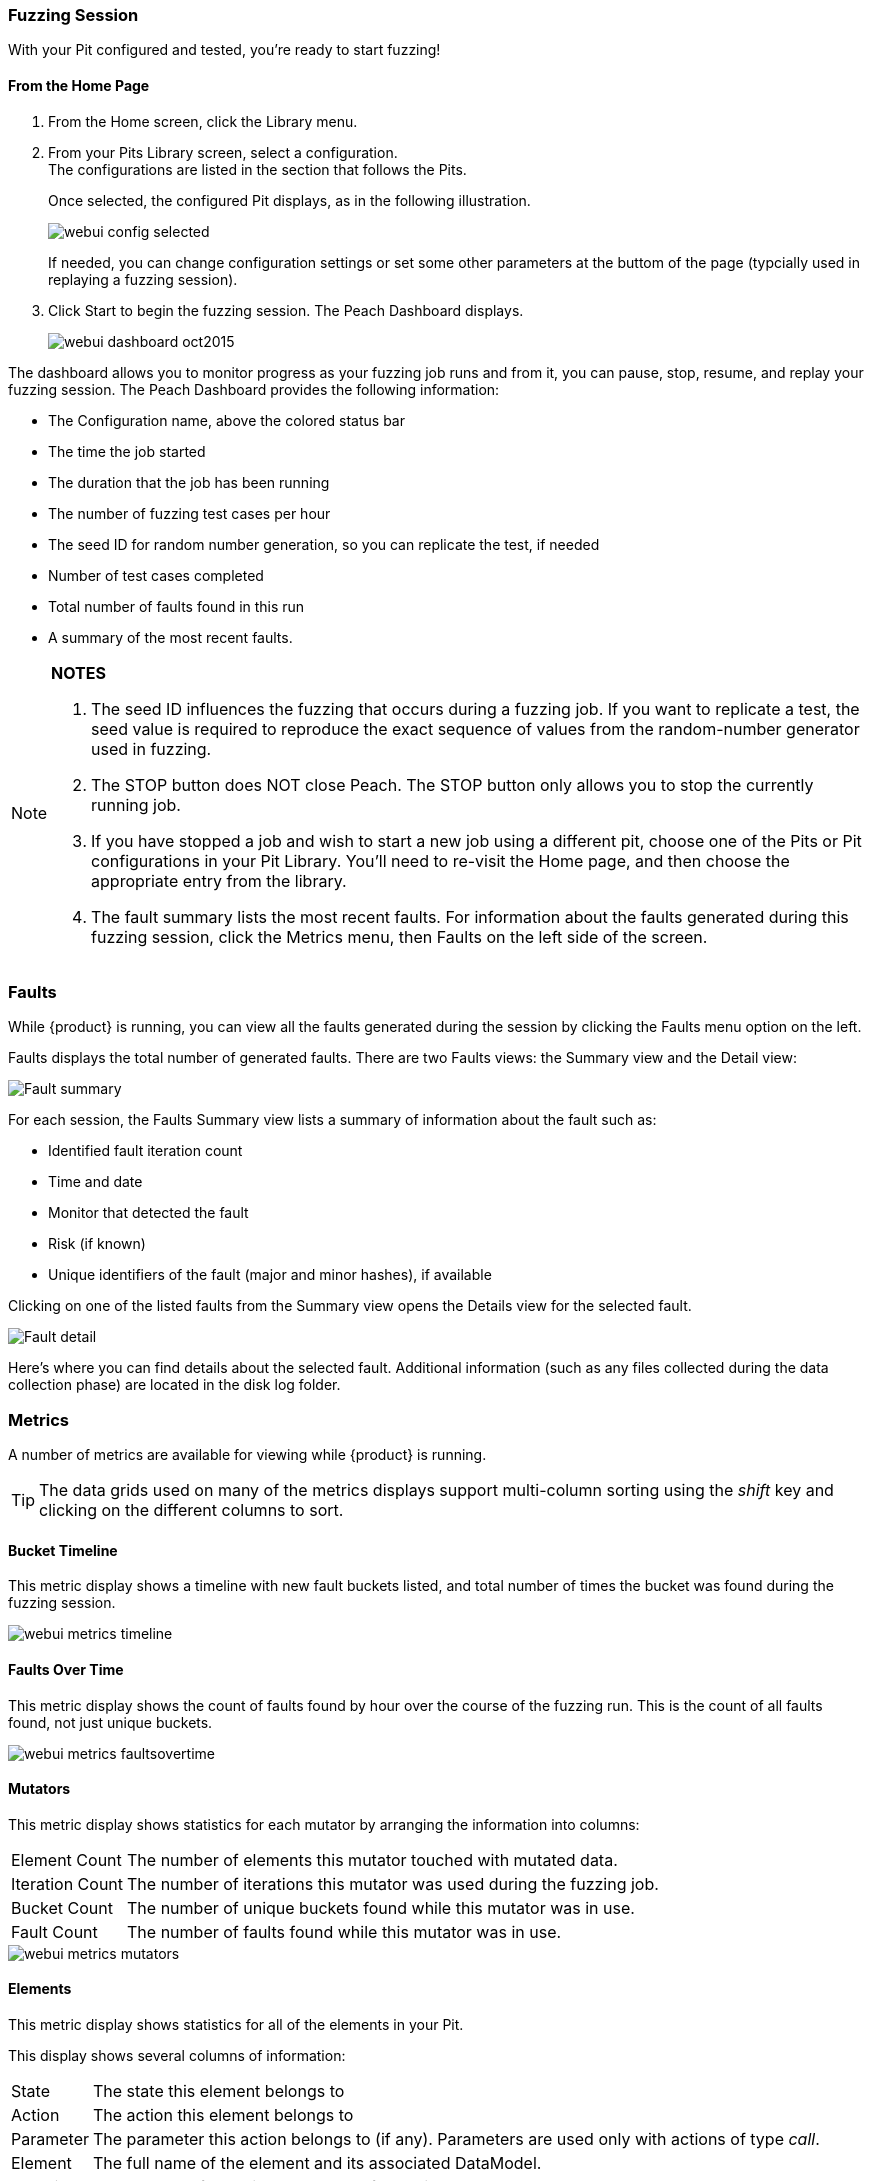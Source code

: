 <<<
:images: ../images
=== Fuzzing Session

With your Pit configured and tested, you're ready to start fuzzing!

==== From the Home Page

1. From the Home screen, click the Library menu.
2. From your Pits Library screen, select a configuration. +
The configurations are listed in the section that follows the Pits.
+
Once selected, the configured Pit displays, as in the following illustration.
+
image::{images}/webui_config_selected.png[]
+
If needed, you can change configuration settings or set some other parameters at the buttom of the page (typcially used in replaying a fuzzing session). 

3. Click Start to begin the fuzzing session. The Peach Dashboard displays. 
+
image::{images}/webui_dashboard_oct2015.png[]

The dashboard allows you to monitor progress as your fuzzing job runs and from it, you can pause, stop, resume, and replay your fuzzing session. The Peach Dashboard provides the following information:

* The Configuration name, above the colored status bar
* The time the job started
* The duration that the job has been running
* The number of fuzzing test cases per hour
* The seed ID for random number generation, so you can replicate the test, if needed
* Number of test cases completed
* Total number of faults found in this run
* A summary of the most recent faults. 

[NOTE]
=======
*NOTES*

. The seed ID influences the fuzzing that occurs during a fuzzing job. If you want to replicate a test, the seed value is required to reproduce the exact sequence of values from the random-number generator used in fuzzing.
. The STOP button does NOT close Peach. The STOP button only allows you to stop the currently running job. 
. If you have stopped a job and wish to start a new job using a different pit, choose one of the Pits or Pit configurations in your Pit Library. You'll need to re-visit the Home page, and then choose the appropriate entry from the library.
. The fault summary lists the most recent faults. For information about the faults generated during this fuzzing session, click the Metrics menu, then Faults on the left side of the screen. 
=======

<<<
=== Faults

While {product} is running, you can view all the faults generated during the session by clicking the Faults menu option on the left.

Faults displays the total number of generated faults. There are two Faults views: the Summary view and the Detail view:

image::{images}/Fault_summary.png[]

For each session, the Faults Summary view lists a summary of information about the fault such as:

* Identified fault iteration count
* Time and date
* Monitor that detected the fault
* Risk (if known)
* Unique identifiers of the fault (major and minor hashes), if available

Clicking on one of the listed faults from the Summary view opens the Details view for the selected fault.

image::{images}/Fault_detail.png[]

Here's where you can find details about the selected fault. Additional information (such as any files collected during the data collection phase) are located in the disk log folder.

<<<
=== Metrics

A number of metrics are available for viewing while {product} is running.

TIP: The data grids used on many of the metrics displays support multi-column sorting using the _shift_ key and clicking on the different columns to sort.

==== Bucket Timeline

This metric display shows a timeline with new fault buckets listed, and total number of times the bucket was found during the fuzzing session.

image::{images}/webui_metrics_timeline.png[]

==== Faults Over Time

This metric display shows the count of faults found by hour over the course of the fuzzing run. This is the count of all faults found, not just unique buckets.

image::{images}/webui_metrics_faultsovertime.png[]

==== Mutators

This metric display shows statistics for each mutator by arranging the information into columns:

[horizontal]
Element Count:: The number of elements this mutator touched with mutated data.
Iteration Count:: The number of iterations this mutator was used during the fuzzing job.
Bucket Count:: The number of unique buckets found while this mutator was in use.
Fault Count:: The number of faults found while this mutator was in use.

image::{images}/webui_metrics_mutators.png[]

==== Elements

This metric display shows statistics for all of the elements in your Pit. 

This display shows several columns of information:

[horizontal]
State:: The state this element belongs to
Action:: The action this element belongs to
Parameter:: The parameter this action belongs to (if any). Parameters are used only with actions of type _call_.
Element:: The full name of the element and its associated DataModel.
Mutations:: The number of mutations generated from this element.    
Buckets:: The number of unique buckets found by sending mutating data to this element.
Faults:: The number of faults found from the mutated data sent to this element.

image::{images}/webui_metrics_elements.png[]

==== States

This metric display presents statistics that are relevant for pits that have state models with more than two or more states. This display shows the number of times a specific state occurred during the fuzzing session. Seldom-used states might hide issues or indicate a problem. 

For example, not all states always execute. If an early-occurring state is fuzzed, the outcome of the fuzzing could prevent states that are used late in the state flow from occurring. 

NOTE: Over time, the number of occurrences for most states should trend towards equality.  

image::{images}/webui_metrics_states.png[]

==== Data Sets

This metric display shows statistics related to the use of two or more data sets in the fuzzing session. This is useful to determine the origin of unique buckets and also faults in terms of the data sources used in mutating.

This display shows several columns of information:

[horizontal]
Data Set:: Name of the data set
Iterations:: Number of fuzzing iterations performed using this data set
Buckets:: Number of unique buckets found with this data set
Faults:: Number of faults found with this data set

image::{images}/webui_metrics_datasets.png[]

==== Buckets

This metric display shows the buckets encountered during the fuzzing job. Several columns of information show:

[horizontal]
Fault bucket:: Identifier of the fault that occurred
Mutator:: The mutator that generated the fault
Iteration count:: The number of iterations that used the mutator
Faults count:: The number of faults that occurred while using the mutator

image::{images}/webui_metrics_buckets.png[]

==== Accessing Raw Metrics Data

The raw data is collected in a SQLite database that is stored in the logs folder. 

IMPORTANT: Let the fuzzing job complete as well as writes to the database. Once these complete, then you can access the database without the risk of establishing a lock that could interfere with the data storage process.

<<<
=== Switching Pits

The active Peach Pit can be changed in the {peachweb} by clicking on the Home icon above the menu along the left edge of the screen. Then, select the Library menu item and pick from the Pits and Configurations in your library. 

image::{images}/webui_metrics_datasets.png[]

